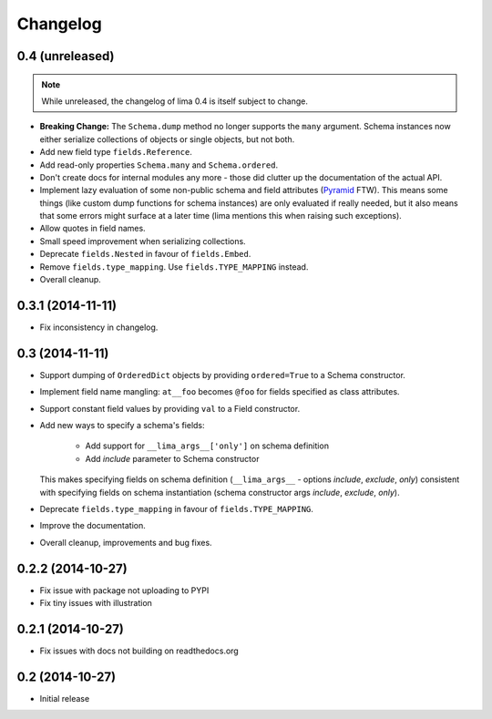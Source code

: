 =========
Changelog
=========

0.4 (unreleased)
================

.. note::

    While unreleased, the changelog of lima 0.4 is itself subject to change.

- **Breaking Change:** The ``Schema.dump`` method no longer supports the
  ``many`` argument. Schema instances now either serialize collections of
  objects or single objects, but not both.

- Add new field type ``fields.Reference``.

- Add read-only properties ``Schema.many`` and ``Schema.ordered``.

- Don't create docs for internal modules any more - those did clutter up the
  documentation of the actual API.

- Implement lazy evaluation of some non-public schema and field attributes
  (`Pyramid <http://docs.pylonsproject.org/docs/pyramid/en/latest/api/
  decorator.html#pyramid.decorator.reify>`_ FTW). This means some things (like
  custom dump functions for schema instances) are only evaluated if really
  needed, but it also means that some errors might surface at a later time
  (lima mentions this when raising such exceptions).

- Allow quotes in field names.

- Small speed improvement when serializing collections.

- Deprecate ``fields.Nested`` in favour of ``fields.Embed``.

- Remove ``fields.type_mapping``. Use ``fields.TYPE_MAPPING`` instead.

- Overall cleanup.


0.3.1 (2014-11-11)
==================

- Fix inconsistency in changelog.


0.3 (2014-11-11)
================

- Support dumping of ``OrderedDict`` objects by providing ``ordered=True`` to
  a Schema constructor.

- Implement field name mangling: ``at__foo`` becomes ``@foo`` for fields
  specified as class attributes.

- Support constant field values by providing ``val`` to a Field constructor.

- Add new ways to specify a schema's fields:

    - Add support for ``__lima_args__['only']`` on schema definition

    - Add *include* parameter to Schema constructor

  This makes specifying fields on schema definition (``__lima_args__`` -
  options *include*, *exclude*, *only*) consistent with specifying fields on
  schema instantiation (schema constructor args *include*, *exclude*, *only*).

- Deprecate ``fields.type_mapping`` in favour of ``fields.TYPE_MAPPING``.

- Improve the documentation.

- Overall cleanup, improvements and bug fixes.


0.2.2 (2014-10-27)
==================

- Fix issue with package not uploading to PYPI

- Fix tiny issues with illustration


0.2.1 (2014-10-27)
==================

- Fix issues with docs not building on readthedocs.org


0.2 (2014-10-27)
================

- Initial release
